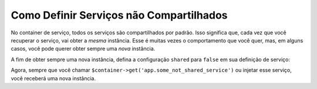 ﻿.. index::
    single: Container de Serviço; Serviços Compartilhados

Como Definir Serviços não Compartilhados
========================================

.. versionadded:: 2.8
    A configuração ``shared`` foi introduzida no Symfony 2.8. Antes do Symfony 2.8,
    era necessário usar o escopo ``prototype``.

No container de serviço, todos os serviços são compartilhados por padrão. Isso significa que,
cada vez que você recuperar o serviço, vai obter a *mesma* instância. Esse é
muitas vezes o comportamento que você quer, mas, em alguns casos, você pode querer obter sempre
uma *nova* instância.

A fim de obter sempre uma nova instância, defina a configuração ``shared`` para ``false``
em sua definição de serviço:

.. configuration-block::

    .. code-block:: yaml

        # app/config/services.yml
        services:
            app.some_not_shared_service:
                class: ...
                shared: false
                # ...

    .. code-block:: xml

        <!-- app/config/services.xml -->
        <services>
            <service id="app.some_not_shared_service" class="..." shared="false" />
        </services>

    .. code-block:: php

        // app/config/services.php
        use Symfony\Component\DependencyInjection\Definition;

        $definition = new Definition('...');
        $definition->setShared(false);

        $container->setDefinition('app.some_not_shared_service', $definition);

Agora, sempre que você chamar ``$container->get('app.some_not_shared_service')`` ou
injetar esse serviço, você receberá uma nova instância.
